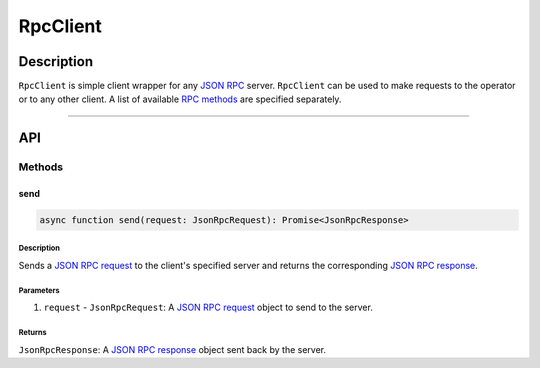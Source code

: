 #########
RpcClient
#########

***********
Description
***********
``RpcClient`` is simple client wrapper for any `JSON RPC`_ server. ``RpcClient`` can be used to make requests to the operator or to any other client. A list of available `RPC methods`_ are specified separately.


-------------------------------------------------------------------------------

***
API
***

Methods
=======

send
----

.. code-block:: typescript

   async function send(request: JsonRpcRequest): Promise<JsonRpcResponse>

Description
^^^^^^^^^^^
Sends a `JSON RPC request`_ to the client's specified server and returns the corresponding `JSON RPC response`_.

Parameters
^^^^^^^^^^
1. ``request`` - ``JsonRpcRequest``: A `JSON RPC request`_ object to send to the server.

Returns
^^^^^^^
``JsonRpcResponse``: A `JSON RPC response`_ object sent back by the server.


.. References

.. _`RPC methods`: ./rpc-methods
.. _`JSON RPC`: ../01-core/json-rpc.html
.. _`JSON RPC request`: ../01-core/json-rpc.html#jsonrpcrequest
.. _`JSON RPC response`: ../01-core/json-rpc.html#jsonrpcresponse
